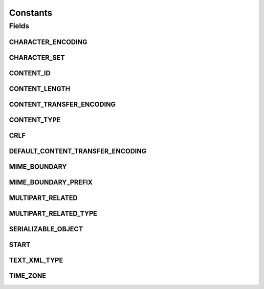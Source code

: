 Constants
=========

.. java:package:: hk.hku.cecid.ebms.pkg
   :noindex:

.. java:type:: public class Constants

   This class serves as a bag containing all the constants that fall in the following criteria: (1) Related to property settings (2) Public strings (3) Previously public strings that are declared multiple times in various locations.

   :author: Frankie Lam

Fields
------
CHARACTER_ENCODING
^^^^^^^^^^^^^^^^^^

.. java:field:: public static final String CHARACTER_ENCODING
   :outertype: Constants

   Default XML character encoding.

CHARACTER_SET
^^^^^^^^^^^^^

.. java:field:: public static final String CHARACTER_SET
   :outertype: Constants

   Content type character set attribute.

CONTENT_ID
^^^^^^^^^^

.. java:field:: public static final String CONTENT_ID
   :outertype: Constants

   HTTP Header attribute specifying content id.

CONTENT_LENGTH
^^^^^^^^^^^^^^

.. java:field:: public static final String CONTENT_LENGTH
   :outertype: Constants

   HTTP Header attribute specifying content length.

CONTENT_TRANSFER_ENCODING
^^^^^^^^^^^^^^^^^^^^^^^^^

.. java:field:: public static final String CONTENT_TRANSFER_ENCODING
   :outertype: Constants

   HTTP Header attribute specifying content transfer encoding.

CONTENT_TYPE
^^^^^^^^^^^^

.. java:field:: public static final String CONTENT_TYPE
   :outertype: Constants

   HTTP Header attribute specifying content type

CRLF
^^^^

.. java:field:: public static final String CRLF
   :outertype: Constants

   CRLF

DEFAULT_CONTENT_TRANSFER_ENCODING
^^^^^^^^^^^^^^^^^^^^^^^^^^^^^^^^^

.. java:field:: public static final String DEFAULT_CONTENT_TRANSFER_ENCODING
   :outertype: Constants

MIME_BOUNDARY
^^^^^^^^^^^^^

.. java:field:: public static final String MIME_BOUNDARY
   :outertype: Constants

   MIME boundary.

MIME_BOUNDARY_PREFIX
^^^^^^^^^^^^^^^^^^^^

.. java:field:: public static final String MIME_BOUNDARY_PREFIX
   :outertype: Constants

   Prefix to be applied to separate different parts of MIME data.

MULTIPART_RELATED
^^^^^^^^^^^^^^^^^

.. java:field:: public static final String MULTIPART_RELATED
   :outertype: Constants

   multipart/related content type of MIME message.

MULTIPART_RELATED_TYPE
^^^^^^^^^^^^^^^^^^^^^^

.. java:field:: public static final String MULTIPART_RELATED_TYPE
   :outertype: Constants

   HTTP content type for multi-part data, which is used when the ebXML message contains payload data.

SERIALIZABLE_OBJECT
^^^^^^^^^^^^^^^^^^^

.. java:field:: public static final String SERIALIZABLE_OBJECT
   :outertype: Constants

   HTTP content type specifying binary data, which is a serialized command object in \ ``MessageServiceHandler``\ .

START
^^^^^

.. java:field:: public static final String START
   :outertype: Constants

   Content type start attribute.

TEXT_XML_TYPE
^^^^^^^^^^^^^

.. java:field:: public static final String TEXT_XML_TYPE
   :outertype: Constants

   HTTP content type specifying xml data.

TIME_ZONE
^^^^^^^^^

.. java:field:: public static final String TIME_ZONE
   :outertype: Constants

   Reference time zone.

